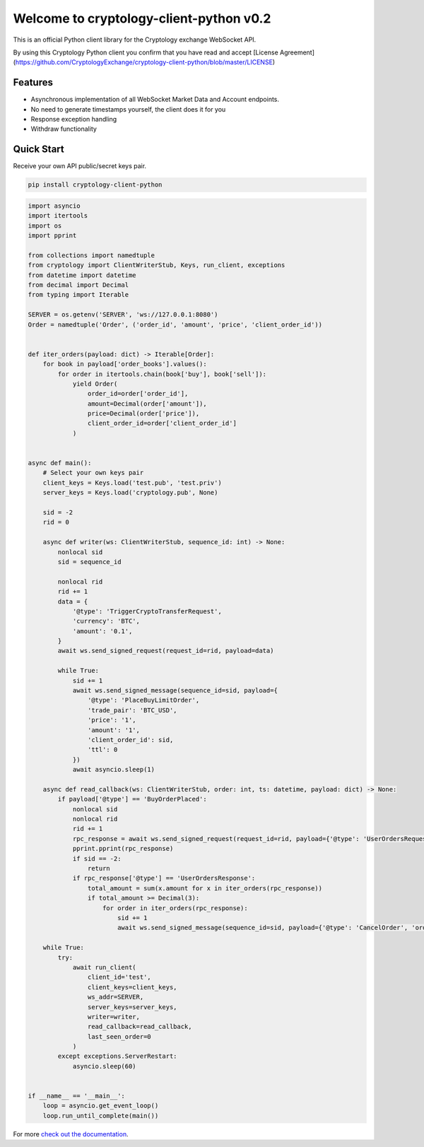 ========================================
Welcome to cryptology-client-python v0.2
========================================

This is an official Python client library for the Cryptology exchange WebSocket API.

By using this Cryptology Python client you confirm that you have read and accept [License Agreement](https://github.com/CryptologyExchange/cryptology-client-python/blob/master/LICENSE)

Features
--------

- Asynchronous implementation of all WebSocket Market Data and Account endpoints.
- No need to generate timestamps yourself, the client does it for you
- Response exception handling
- Withdraw functionality

Quick Start
-----------
Receive your own API public/secret keys pair.

.. code:: bash

    pip install cryptology-client-python

.. code:: python

    import asyncio
    import itertools
    import os
    import pprint

    from collections import namedtuple
    from cryptology import ClientWriterStub, Keys, run_client, exceptions
    from datetime import datetime
    from decimal import Decimal
    from typing import Iterable

    SERVER = os.getenv('SERVER', 'ws://127.0.0.1:8080')
    Order = namedtuple('Order', ('order_id', 'amount', 'price', 'client_order_id'))


    def iter_orders(payload: dict) -> Iterable[Order]:
        for book in payload['order_books'].values():
            for order in itertools.chain(book['buy'], book['sell']):
                yield Order(
                    order_id=order['order_id'],
                    amount=Decimal(order['amount']),
                    price=Decimal(order['price']),
                    client_order_id=order['client_order_id']
                )


    async def main():
        # Select your own keys pair
        client_keys = Keys.load('test.pub', 'test.priv')
        server_keys = Keys.load('cryptology.pub', None)

        sid = -2
        rid = 0

        async def writer(ws: ClientWriterStub, sequence_id: int) -> None:
            nonlocal sid
            sid = sequence_id

            nonlocal rid
            rid += 1
            data = {
                '@type': 'TriggerCryptoTransferRequest',
                'currency': 'BTC',
                'amount': '0.1',
            }
            await ws.send_signed_request(request_id=rid, payload=data)

            while True:
                sid += 1
                await ws.send_signed_message(sequence_id=sid, payload={
                    '@type': 'PlaceBuyLimitOrder',
                    'trade_pair': 'BTC_USD',
                    'price': '1',
                    'amount': '1',
                    'client_order_id': sid,
                    'ttl': 0
                })
                await asyncio.sleep(1)

        async def read_callback(ws: ClientWriterStub, order: int, ts: datetime, payload: dict) -> None:
            if payload['@type'] == 'BuyOrderPlaced':
                nonlocal sid
                nonlocal rid
                rid += 1
                rpc_response = await ws.send_signed_request(request_id=rid, payload={'@type': 'UserOrdersRequest'})
                pprint.pprint(rpc_response)
                if sid == -2:
                    return
                if rpc_response['@type'] == 'UserOrdersResponse':
                    total_amount = sum(x.amount for x in iter_orders(rpc_response))
                    if total_amount >= Decimal(3):
                        for order in iter_orders(rpc_response):
                            sid += 1
                            await ws.send_signed_message(sequence_id=sid, payload={'@type': 'CancelOrder', 'order_id': order.order_id})

        while True:
            try:
                await run_client(
                    client_id='test',
                    client_keys=client_keys,
                    ws_addr=SERVER,
                    server_keys=server_keys,
                    writer=writer,
                    read_callback=read_callback,
                    last_seen_order=0
                )
            except exceptions.ServerRestart:
                asyncio.sleep(60)


    if __name__ == '__main__':
        loop = asyncio.get_event_loop()
        loop.run_until_complete(main())


For more `check out the documentation <https://client-python.docs.cryptology.com/>`_.
